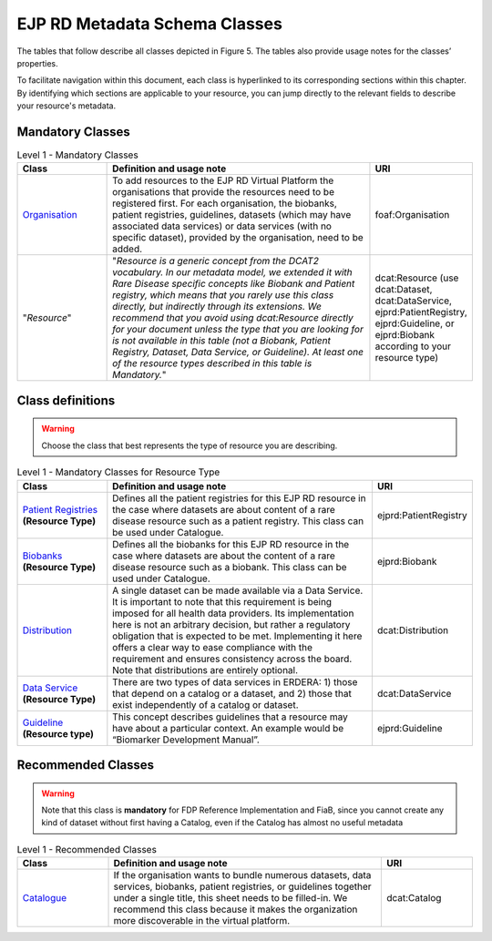 EJP RD Metadata Schema Classes
------------

The tables that follow describe all classes depicted in Figure 5. The tables also provide usage notes for the classes’ properties. 

To facilitate navigation within this document, each class is hyperlinked to its corresponding sections within this chapter. By identifying which sections are applicable to your resource, you can jump directly to the relevant fields to describe your resource's metadata.

Mandatory Classes
~~~~~~~~~~~~

.. list-table:: Level 1 - Mandatory Classes
	:widths: 20 60 20
	:header-rows: 1

	* - Class
	  - Definition and usage note
	  - URI
	* - `Organisation <properties/organization.html>`_
	  - To add resources to the EJP RD Virtual Platform the organisations that provide the resources need to be registered first. For each organisation, the biobanks, patient registries, guidelines, datasets (which may have associated data services) or data services (with no specific dataset), provided by the organisation, need to be added.
	  - foaf:Organisation
	* - "*Resource*"
	  - "*Resource is a generic concept from the DCAT2 vocabulary. In our metadata model, we extended it with Rare Disease specific concepts like Biobank and Patient registry, which means that you rarely use this class directly, but indirectly through its extensions. We recommend that you avoid using dcat:Resource directly for your document unless the type that you are looking for is not available in this table (not a Biobank, Patient Registry, Dataset, Data Service, or Guideline). At least one of the resource types described in this table is Mandatory.*"
	  - dcat:Resource (use dcat:Dataset, dcat:DataService, ejprd:PatientRegistry, ejprd:Guideline, or ejprd:Biobank according to your resource type)


Class definitions
~~~~~~~~~~~~

.. warning::

	Choose the class that best represents the type of resource you are describing.


.. list-table:: Level 1 - Mandatory Classes for Resource Type
	:widths: 20 60 20
	:header-rows: 1

	* - Class
	  - Definition and usage note
	  - URI
	* - `Patient Registries <properties/patient_registry.html>`_ **(Resource Type)**
	  - Defines all the patient registries for this EJP RD resource in the case where datasets are about content of a rare disease resource such as a patient registry. This class can be used under Catalogue.
	  - ejprd:PatientRegistry
	* - `Biobanks <properties/biobanks.html>`_ **(Resource Type)**
	  - Defines all the biobanks for this EJP RD resource in the case where datasets are about the content of a rare disease resource such as a biobank. This class can be used under Catalogue.
	  - ejprd:Biobank
        * - `Distribution <properties/distribution.html>`_
	  - A single dataset can be made available via a Data Service. It is important to note that this requirement is being imposed for all health data providers. Its implementation here is not an arbitrary decision, but rather a regulatory obligation that is expected to be met. Implementing it here offers a clear way to ease compliance with the requirement and ensures consistency across the board. Note that distributions are entirely optional.
	  - dcat:Distribution
	* - `Data Service <properties/data_service.html>`_ **(Resource Type)**
	  - There are two types of data services in ERDERA: 1) those that depend on a catalog or a dataset, and 2) those that exist independently of a catalog or dataset. 
	  - dcat:DataService
	* - `Guideline <properties/guideline.html>`_ **(Resource type)**
	  - This concept describes guidelines that a resource may have about a particular context. An example would be “Biomarker Development Manual”.
	  - ejprd:Guideline



Recommended Classes
~~~~~~~~~~~~

.. warning::

	Note that this class is **mandatory** for FDP Reference Implementation and FiaB, since you cannot create any kind of dataset without first having a Catalog, even if the Catalog has almost no useful metadata


.. list-table:: Level 1 - Recommended Classes
	:widths: 20 60 20
	:header-rows: 1

	* - Class
	  - Definition and usage note
	  - URI
	* - `Catalogue <properties/catalog.html>`_
	  - If the organisation wants to bundle numerous datasets, data services, biobanks, patient registries, or guidelines together under a single title, this sheet needs to be filled-in. We recommend this class because it makes the organization more discoverable in the virtual platform.
	  - dcat:Catalog
